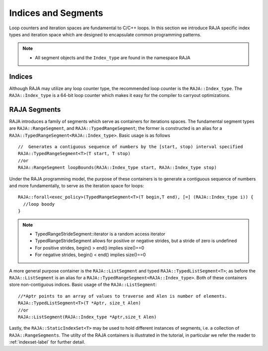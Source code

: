 .. ##
.. ## Copyright (c) 2016-17, Lawrence Livermore National Security, LLC.
.. ##
.. ## Produced at the Lawrence Livermore National Laboratory
.. ##
.. ## LLNL-CODE-689114
.. ##
.. ## All rights reserved.
.. ##
.. ## This file is part of RAJA.
.. ##
.. ## For details about use and distribution, please read RAJA/LICENSE.
.. ##

.. _index-label:

====================
Indices and Segments
====================

Loop counters and iteration spaces are fundamental to C/C++ loops. In this section we introduce RAJA specific index types 
and iteration space which are designed to encapsulate common programming patterns.

.. note:: * All segment objects and the ``Index_type`` are found in the namespace RAJA

-------
Indices
-------

Although RAJA may utilize any loop counter type, the recommended loop counter is the ``RAJA::Index_type``. The ``RAJA::Index_type`` 
is a 64-bit loop counter which makes it easy for the compiler to carryout optimizations.

-------------
RAJA Segments
-------------

RAJA introduces a family of segments which serve as containers for iterations spaces. 
The fundamental segment types are ``RAJA::RangeSegment``, and ``RAJA::TypedRangeSegment``; the former is constructed is 
an alias for a ``RAJA::TypedRangeSegment<RAJA::Index_type>``. Basic usage is as follows ::

   //  Generates a contiguous sequence of numbers by the [start, stop) interval specified 
   RAJA::TypedRangeSegment<T>(T start, T stop)  
   //or                                                           
   RAJA::RangeSegment loopBounds(RAJA::Index_type start, RAJA::Index_type stop)
    

Under the RAJA programming model, the purpose of these containers is to generate a contiguous sequence of numbers and more fundamentally,
to serve as the iteration space for loops::

   RAJA::forall<exec_policy>(TypedRangeSegment<T>(T begin,T end), [=] (RAJA::Index_type i)) {
     //loop boody
   }

.. note:: * TypedRangeStrideSegment::iterator is a random access iterator
          * TypedRangeStrideSegment allows for positive or negative strides, but a stride of zero is undefined
          * For positive strides, begin() > end() implies size()==0
          * For negative strides, begin() < end() implies size()==0

A more general purpose container is the ``RAJA::ListSegment`` and typed ``RAJA::TypedListSegment<T>``; as before the ``RAJA::ListSegment`` is an alias for a 
``RAJA::TypedRangeSegment<RAJA::Index_type>``. Both of these containers store non-contiguous indices. Basic usage of the ``RAJA::ListSegment``::

    //*Aptr points to an array of values to traverse and Alen is number of elements.
    RAJA::TypedListSegment<T>(T *Aptr, size_t Alen)  
    //or
    RAJA::ListSegment(RAJA::Index_type *Aptr,size_t Alen)


Lastly, the ``RAJA::StaticIndexSet<T>`` may be used to hold different instances of segments, i.e. a collection of ``RAJA::RangeSegments``.
The utilty of the RAJA containers is illustrated in the tutorial, in particular we refer the reader to :ref:`indexset-label` 
for further detail.